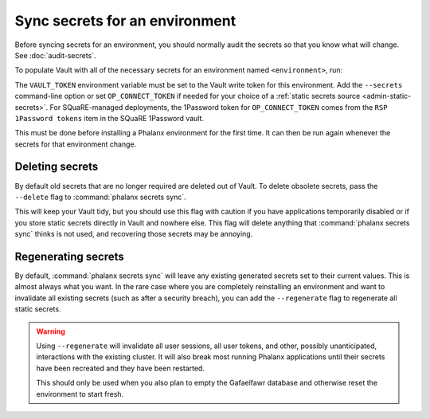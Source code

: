 ###############################
Sync secrets for an environment
###############################

Before syncing secrets for an environment, you should normally audit the secrets so that you know what will change.
See :doc:`audit-secrets`.

To populate Vault with all of the necessary secrets for an environment named ``<environment>``, run:

.. prompt:: bash

   phalanx secrets sync <environment>

The ``VAULT_TOKEN`` environment variable must be set to the Vault write token for this environment.
Add the ``--secrets`` command-line option or set ``OP_CONNECT_TOKEN`` if needed for your choice of a :ref:`static secrets source <admin-static-secrets>`.
For SQuaRE-managed deployments, the 1Password token for ``OP_CONNECT_TOKEN`` comes from the ``RSP 1Password tokens`` item in the SQuaRE 1Password vault.

This must be done before installing a Phalanx environment for the first time.
It can then be run again whenever the secrets for that environment change.

Deleting secrets
================

By default old secrets that are no longer required are deleted out of Vault.
To delete obsolete secrets, pass the ``--delete`` flag to :command:`phalanx secrets sync`.

This will keep your Vault tidy, but you should use this flag with caution if you have applications temporarily disabled or if you store static secrets directly in Vault and nowhere else.
This flag will delete anything that :command:`phalanx secrets sync` thinks is not used, and recovering those secrets may be annoying.

Regenerating secrets
====================

By default, :command:`phalanx secrets sync` will leave any existing generated secrets set to their current values.
This is almost always what you want.
In the rare case where you are completely reinstalling an environment and want to invalidate all existing secrets (such as after a security breach), you can add the ``--regenerate`` flag to regenerate all static secrets.

.. warning::

   Using ``--regenerate`` will invalidate all user sessions, all user tokens, and other, possibly unanticipated, interactions with the existing cluster.
   It will also break most running Phalanx applications until their secrets have been recreated and they have been restarted.

   This should only be used when you also plan to empty the Gafaelfawr database and otherwise reset the environment to start fresh.

